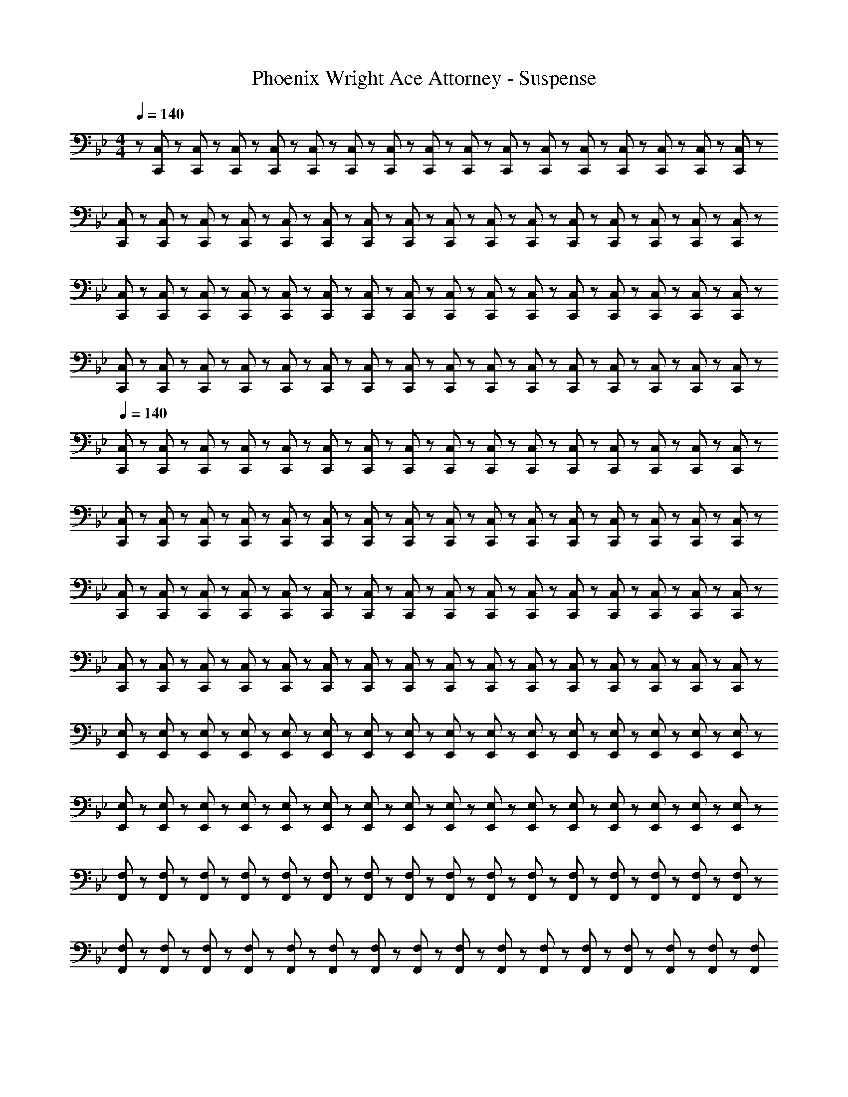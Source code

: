 X: 1
T: Phoenix Wright Ace Attorney - Suspense
Z: ABC Generated by Starbound Composer
L: 1/8
M: 4/4
Q: 1/4=140
K: Bb
z/48 [C,,11/24C,11/24] z5/48 [C,,19/48C,19/48] z/12 [C,,19/48C,19/48] z5/48 [C,,5/12C,5/12] z/12 [C,,5/12C,5/12] z/12 [C,,19/48C,19/48] z/12 [C,,19/48C,19/48] z/12 [C,,5/12C,5/12] z5/48 [C,,5/12C,5/12] z5/48 [C,,19/48C,19/48] z/12 [C,,19/48C,19/48] z/12 [C,,5/12C,5/12] z/12 [C,,5/12C,5/12] z/12 [C,,19/48C,19/48] z/12 [C,,19/48C,19/48] z5/48 [C,,5/12C,5/12] z/12 
[C,,23/48C,23/48] z5/48 [C,,19/48C,19/48] z/12 [C,,19/48C,19/48] z5/48 [C,,5/12C,5/12] z/12 [C,,5/12C,5/12] z/12 [C,,19/48C,19/48] z/12 [C,,19/48C,19/48] z/12 [C,,5/12C,5/12] z5/48 [C,,5/12C,5/12] z5/48 [C,,19/48C,19/48] z/12 [C,,19/48C,19/48] z/12 [C,,5/12C,5/12] z/12 [C,,5/12C,5/12] z/12 [C,,19/48C,19/48] z/12 [C,,19/48C,19/48] z5/48 [C,,5/12C,5/12] z/12 
[C,,23/48C,23/48] z5/48 [C,,19/48C,19/48] z/12 [C,,19/48C,19/48] z5/48 [C,,5/12C,5/12] z/12 [C,,5/12C,5/12] z/12 [C,,19/48C,19/48] z/12 [C,,19/48C,19/48] z/12 [C,,5/12C,5/12] z5/48 [C,,5/12C,5/12] z5/48 [C,,19/48C,19/48] z/12 [C,,19/48C,19/48] z/12 [C,,5/12C,5/12] z/12 [C,,5/12C,5/12] z/12 [C,,19/48C,19/48] z/12 [C,,19/48C,19/48] z5/48 [C,,5/12C,5/12] z/12 
[C,,23/48C,23/48] z5/48 [C,,19/48C,19/48] z/12 [C,,19/48C,19/48] z5/48 [C,,5/12C,5/12] z/12 [C,,5/12C,5/12] z/12 [C,,19/48C,19/48] z/12 [C,,19/48C,19/48] z/12 [C,,5/12C,5/12] z5/48 [C,,5/12C,5/12] z5/48 [C,,19/48C,19/48] z/12 [C,,19/48C,19/48] z/12 [C,,5/12C,5/12] z/12 [C,,5/12C,5/12] z/12 [C,,19/48C,19/48] z/12 [C,,19/48C,19/48] z5/48 [C,,5/12C,5/12] z/12 
Q: 1/4=140
[C,,23/48C,23/48] z5/48 [C,,19/48C,19/48] z/12 [C,,19/48C,19/48] z5/48 [C,,5/12C,5/12] z/12 [C,,5/12C,5/12] z/12 [C,,19/48C,19/48] z/12 [C,,19/48C,19/48] z/12 [C,,5/12C,5/12] z5/48 [C,,5/12C,5/12] z5/48 [C,,19/48C,19/48] z/12 [C,,19/48C,19/48] z/12 [C,,5/12C,5/12] z/12 [C,,5/12C,5/12] z/12 [C,,19/48C,19/48] z/12 [C,,19/48C,19/48] z5/48 [C,,5/12C,5/12] z/12 
[C,,23/48C,23/48] z5/48 [C,,19/48C,19/48] z/12 [C,,19/48C,19/48] z5/48 [C,,5/12C,5/12] z/12 [C,,5/12C,5/12] z/12 [C,,19/48C,19/48] z/12 [C,,19/48C,19/48] z/12 [C,,5/12C,5/12] z5/48 [C,,5/12C,5/12] z5/48 [C,,19/48C,19/48] z/12 [C,,19/48C,19/48] z/12 [C,,5/12C,5/12] z/12 [C,,5/12C,5/12] z/12 [C,,19/48C,19/48] z/12 [C,,19/48C,19/48] z5/48 [C,,5/12C,5/12] z/12 
[C,,23/48C,23/48] z5/48 [C,,19/48C,19/48] z/12 [C,,19/48C,19/48] z5/48 [C,,5/12C,5/12] z/12 [C,,5/12C,5/12] z/12 [C,,19/48C,19/48] z/12 [C,,19/48C,19/48] z/12 [C,,5/12C,5/12] z5/48 [C,,5/12C,5/12] z5/48 [C,,19/48C,19/48] z/12 [C,,19/48C,19/48] z/12 [C,,5/12C,5/12] z/12 [C,,5/12C,5/12] z/12 [C,,19/48C,19/48] z/12 [C,,19/48C,19/48] z5/48 [C,,5/12C,5/12] z/12 
[C,,23/48C,23/48] z5/48 [C,,19/48C,19/48] z/12 [C,,19/48C,19/48] z5/48 [C,,5/12C,5/12] z/12 [C,,5/12C,5/12] z/12 [C,,19/48C,19/48] z/12 [C,,19/48C,19/48] z/12 [C,,5/12C,5/12] z5/48 [C,,5/12C,5/12] z5/48 [C,,19/48C,19/48] z/12 [C,,19/48C,19/48] z/12 [C,,5/12C,5/12] z/12 [C,,5/12C,5/12] z/12 [C,,19/48C,19/48] z/12 [C,,19/48C,19/48] z5/48 [C,5/12C,,13/24] z/12 
[E,,23/48E,23/48] z5/48 [E,,19/48E,19/48] z/12 [E,,19/48E,19/48] z5/48 [E,,5/12E,5/12] z/12 [E,,5/12E,5/12] z/12 [E,,19/48E,19/48] z/12 [E,,19/48E,19/48] z/12 [E,,5/12E,5/12] z5/48 [E,,5/12E,5/12] z5/48 [E,,19/48E,19/48] z/12 [E,,19/48E,19/48] z/12 [E,,5/12E,5/12] z/12 [E,,5/12E,5/12] z/12 [E,,19/48E,19/48] z/12 [E,,19/48E,19/48] z5/48 [E,,5/12E,5/12] z/12 
[E,,23/48E,23/48] z5/48 [E,,19/48E,19/48] z/12 [E,,19/48E,19/48] z5/48 [E,,5/12E,5/12] z/12 [E,,5/12E,5/12] z/12 [E,,19/48E,19/48] z/12 [E,,19/48E,19/48] z/12 [E,,5/12E,5/12] z5/48 [E,,5/12E,5/12] z5/48 [E,,19/48E,19/48] z/12 [E,,19/48E,19/48] z/12 [E,,5/12E,5/12] z/12 [E,,5/12E,5/12] z/12 [E,,19/48E,19/48] z/12 [E,,19/48E,19/48] z5/48 [E,5/12E,,13/24] z/12 
[F,,23/48F,23/48] z5/48 [F,,19/48F,19/48] z/12 [F,,19/48F,19/48] z5/48 [F,,5/12F,5/12] z/12 [F,,5/12F,5/12] z/12 [F,,19/48F,19/48] z/12 [F,,19/48F,19/48] z/12 [F,,5/12F,5/12] z5/48 [F,,5/12F,5/12] z5/48 [F,,19/48F,19/48] z/12 [F,,19/48F,19/48] z/12 [F,,5/12F,5/12] z/12 [F,,5/12F,5/12] z/12 [F,,19/48F,19/48] z/12 [F,,19/48F,19/48] z5/48 [F,,5/12F,5/12] z/12 
[F,,23/48F,23/48] z5/48 [F,,19/48F,19/48] z/12 [F,,19/48F,19/48] z5/48 [F,,5/12F,5/12] z/12 [F,,5/12F,5/12] z/12 [F,,19/48F,19/48] z/12 [F,,19/48F,19/48] z/12 [F,,5/12F,5/12] z5/48 [F,,5/12F,5/12] z5/48 [F,,19/48F,19/48] z/12 [F,,19/48F,19/48] z/12 [F,,5/12F,5/12] z/12 [F,,5/12F,5/12] z/12 [F,,19/48F,19/48] z/12 [F,,19/48F,19/48] z5/48 [F,,13/24F,13/24z/2] 
Q: 1/4=140
[C,,23/48C,23/48] z5/48 [C,,19/48C,19/48] z/12 [C,,19/48C,19/48] z5/48 [C,,5/12C,5/12] z/12 [C,,5/12C,5/12] z/12 [C,,19/48C,19/48] z/12 [C,,19/48C,19/48] z/12 [C,,5/12C,5/12] z5/48 [C,,5/12C,5/12] z5/48 [C,,19/48C,19/48] z/12 [C,,19/48C,19/48] z/12 [C,,5/12C,5/12] z/12 [C,,5/12C,5/12] z/12 [C,,19/48C,19/48] z/12 [C,,19/48C,19/48] z5/48 [C,,5/12C,5/12] z/12 
[C,,23/48C,23/48] z5/48 [C,,19/48C,19/48] z/12 [C,,19/48C,19/48] z5/48 [C,,5/12C,5/12] z/12 [C,,5/12C,5/12] z/12 [C,,19/48C,19/48] z/12 [C,,19/48C,19/48] z/12 [C,,5/12C,5/12] z5/48 [C,,5/12C,5/12] z5/48 [C,,19/48C,19/48] z/12 [C,,19/48C,19/48] z/12 [C,,5/12C,5/12] z/12 [C,,5/12C,5/12] z/12 [C,,19/48C,19/48] z/12 [C,,19/48C,19/48] z5/48 [C,,5/12C,5/12] z/12 
[C,,23/48C,23/48] z5/48 [C,,19/48C,19/48] z/12 [C,,19/48C,19/48] z5/48 [C,,5/12C,5/12] z/12 [C,,5/12C,5/12] z/12 [C,,19/48C,19/48] z/12 [C,,19/48C,19/48] z/12 [C,,5/12C,5/12] z5/48 [C,,5/12C,5/12] z5/48 [C,,19/48C,19/48] z/12 [C,,19/48C,19/48] z/12 [C,,5/12C,5/12] z/12 [C,,5/12C,5/12] z/12 [C,,19/48C,19/48] z/12 [C,,19/48C,19/48] z5/48 [C,,5/12C,5/12] z/12 
[C,,23/48C,23/48] z5/48 [C,,19/48C,19/48] z/12 [C,,19/48C,19/48] z5/48 [C,,5/12C,5/12] z/12 [C,,5/12C,5/12] z/12 [C,,19/48C,19/48] z/12 [C,,19/48C,19/48] z/12 [C,,5/12C,5/12] z5/48 [C,,5/12C,5/12] z5/48 [C,,19/48C,19/48] z/12 [C,,19/48C,19/48] z/12 [C,,5/12C,5/12] z/12 [C,,5/12C,5/12] z/12 [C,,19/48C,19/48] z/12 [C,,19/48C,19/48] z5/48 [C,5/12C,,13/24] z/12 
[E,,23/48E,23/48] z5/48 [E,,19/48E,19/48] z/12 [E,,19/48E,19/48] z5/48 [E,,5/12E,5/12] z/12 [E,,5/12E,5/12] z/12 [E,,19/48E,19/48] z/12 [E,,19/48E,19/48] z/12 [E,,5/12E,5/12] z5/48 [E,,5/12E,5/12] z5/48 [E,,19/48E,19/48] z/12 [E,,19/48E,19/48] z/12 [E,,5/12E,5/12] z/12 [E,,5/12E,5/12] z/12 [E,,19/48E,19/48] z/12 [E,,19/48E,19/48] z5/48 [E,,5/12E,5/12] z/12 
[E,,23/48E,23/48] z5/48 [E,,19/48E,19/48] z/12 [E,,19/48E,19/48] z5/48 [E,,5/12E,5/12] z/12 [E,,5/12E,5/12] z/12 [E,,19/48E,19/48] z/12 [E,,19/48E,19/48] z/12 [E,,5/12E,5/12] z5/48 [E,,5/12E,5/12] z5/48 [E,,19/48E,19/48] z/12 [E,,19/48E,19/48] z/12 [E,,5/12E,5/12] z/12 [E,,5/12E,5/12] z/12 [E,,19/48E,19/48] z/12 [E,,19/48E,19/48] z5/48 [E,5/12E,,13/24] z/12 
[F,,23/48F,23/48] z5/48 [F,,19/48F,19/48] z/12 [F,,19/48F,19/48] z5/48 [F,,5/12F,5/12] z/12 [F,,5/12F,5/12] z/12 [F,,19/48F,19/48] z/12 [F,,19/48F,19/48] z/12 [F,,5/12F,5/12] z5/48 [F,,5/12F,5/12] z5/48 [F,,19/48F,19/48] z/12 [F,,19/48F,19/48] z/12 [F,,5/12F,5/12] z/12 [F,,5/12F,5/12] z/12 [F,,19/48F,19/48] z/12 [F,,19/48F,19/48] z5/48 [F,,5/12F,5/12] z/12 
[F,,23/48F,23/48] z5/48 [F,,19/48F,19/48] z/12 [F,,19/48F,19/48] z5/48 [F,,5/12F,5/12] z/12 [F,,5/12F,5/12] z/12 [F,,19/48F,19/48] z/12 [F,,19/48F,19/48] z/12 [F,,5/12F,5/12] z5/48 [F,,5/12F,5/12] z5/48 [F,,19/48F,19/48] z/12 [F,,19/48F,19/48] z/12 [F,,5/12F,5/12] z/12 [F,,5/12F,5/12] z/12 [F,,19/48F,19/48] z/12 [F,,19/48F,19/48] z5/48 [F,,13/24F,13/24] 
